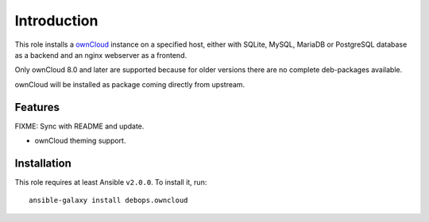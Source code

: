 Introduction
============

This role installs a ownCloud_ instance on a specified host, either with
SQLite, MySQL, MariaDB or PostgreSQL database as a backend and an nginx
webserver as a frontend.

Only ownCloud 8.0 and later are supported because for older
versions there are no complete deb-packages available.

ownCloud will be installed as package coming directly from upstream.

.. _ownCloud: https://owncloud.org/


Features
~~~~~~~~

FIXME: Sync with README and update.

* ownCloud theming support.

Installation
~~~~~~~~~~~~

This role requires at least Ansible ``v2.0.0``. To install it, run::

    ansible-galaxy install debops.owncloud

..
 Local Variables:
 mode: rst
 ispell-local-dictionary: "american"
 End:
